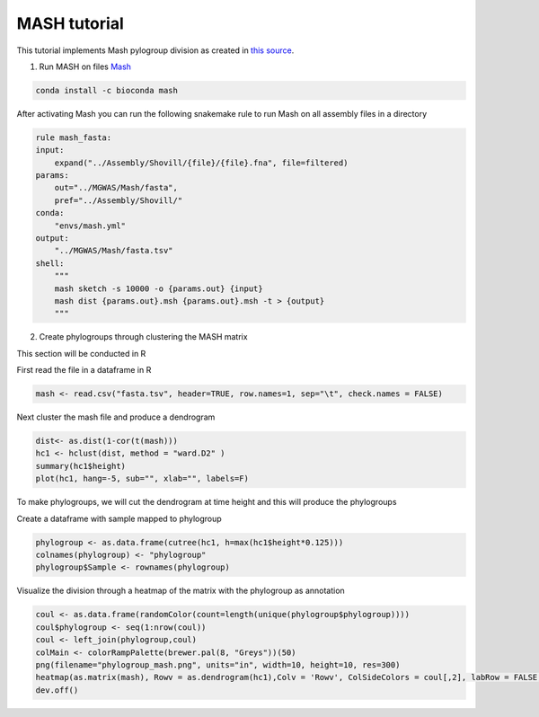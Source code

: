 MASH tutorial
=============

This tutorial implements Mash pylogroup division as created in `this source <https://doi.org/10.1038%2Fs42003-020-01626-5>`_.

1. Run MASH on files `Mash <https://github.com/marbl/Mash>`_

.. code-block:: python 

   conda install -c bioconda mash

After activating Mash you can run the following snakemake rule to run Mash on all assembly files in a directory

.. code-block:: python

    rule mash_fasta:
    input:
        expand("../Assembly/Shovill/{file}/{file}.fna", file=filtered)
    params:
        out="../MGWAS/Mash/fasta",
        pref="../Assembly/Shovill/"
    conda:
        "envs/mash.yml"
    output:
        "../MGWAS/Mash/fasta.tsv"
    shell:
        """
        mash sketch -s 10000 -o {params.out} {input}
        mash dist {params.out}.msh {params.out}.msh -t > {output}
        """


2. Create phylogroups through clustering the MASH matrix

This section will be conducted in R

First read the file in a dataframe in R 

.. code-block:: R

    mash <- read.csv("fasta.tsv", header=TRUE, row.names=1, sep="\t", check.names = FALSE)
Next cluster the mash file and produce a dendrogram

.. code-block:: R 

    dist<- as.dist(1-cor(t(mash)))
    hc1 <- hclust(dist, method = "ward.D2" )
    summary(hc1$height)
    plot(hc1, hang=-5, sub="", xlab="", labels=F)
To make phylogroups, we will cut the dendrogram at time height and this will produce the phylogroups

.. image:: mash_dendrogram_l1.png
   :alt: Dendrogram of cluster of mash distances
   :align: center

Create a dataframe with sample mapped to phylogroup

.. code-block:: R 

    phylogroup <- as.data.frame(cutree(hc1, h=max(hc1$height*0.125)))
    colnames(phylogroup) <- "phylogroup"
    phylogroup$Sample <- rownames(phylogroup)

Visualize the division through a heatmap of the matrix with the phylogroup as annotation

.. code-block:: R

    coul <- as.data.frame(randomColor(count=length(unique(phylogroup$phylogroup))))
    coul$phylogroup <- seq(1:nrow(coul))
    coul <- left_join(phylogroup,coul)
    colMain <- colorRampPalette(brewer.pal(8, "Greys"))(50)
    png(filename="phylogroup_mash.png", units="in", width=10, height=10, res=300)
    heatmap(as.matrix(mash), Rowv = as.dendrogram(hc1),Colv = 'Rowv', ColSideColors = coul[,2], labRow = FALSE, labCol = FALSE, col = colMain)
    dev.off()

.. image:: lineage1_mash.png
   :alt: Heatmap of mash matrix
   :align: center
